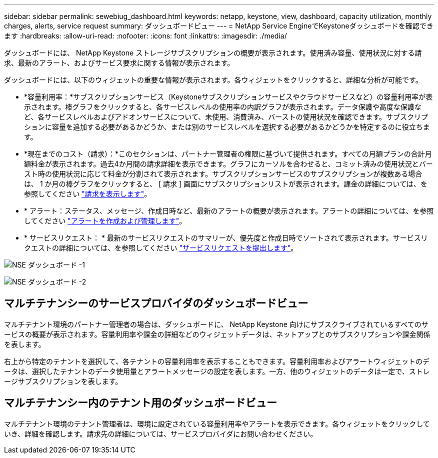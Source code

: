 ---
sidebar: sidebar 
permalink: sewebiug_dashboard.html 
keywords: netapp, keystone, view, dashboard, capacity utilization, monthly charges, alerts, service request 
summary: ダッシュボードビュー 
---
= NetApp Service EngineでKeystoneダッシュボードを確認できます
:hardbreaks:
:allow-uri-read: 
:nofooter: 
:icons: font
:linkattrs: 
:imagesdir: ./media/


[role="lead"]
ダッシュボードには、 NetApp Keystone ストレージサブスクリプションの概要が表示されます。使用済み容量、使用状況に対する請求、最新のアラート、およびサービス要求に関する情報が表示されます。

ダッシュボードには、以下のウィジェットの重要な情報が表示されます。各ウィジェットをクリックすると、詳細な分析が可能です。

* *容量利用率：*サブスクリプションサービス（Keystoneサブスクリプションサービスやクラウドサービスなど）の容量利用率が表示されます。棒グラフをクリックすると、各サービスレベルの使用率の内訳グラフが表示されます。データ保護や高度な保護など、各サービスレベルおよびアドオンサービスについて、未使用、消費済み、バーストの使用状況を確認できます。サブスクリプションに容量を追加する必要があるかどうか、または別のサービスレベルを選択する必要があるかどうかを特定するのに役立ちます。
* *現在までのコスト（請求）：*このセクションは、パートナー管理者の権限に基づいて提供されます。すべての月額プランの合計月額料金が表示されます。過去4か月間の請求詳細を表示できます。グラフにカーソルを合わせると、コミット済みの使用状況とバースト時の使用状況に応じて料金が分割されて表示されます。サブスクリプションサービスのサブスクリプションが複数ある場合は、 1 か月の棒グラフをクリックすると、 [ 請求 ] 画面にサブスクリプションリストが表示されます。課金の詳細については、を参照してください link:sewebiug_billing.html["請求を表示します"]。
* * アラート：ステータス、メッセージ、作成日時など、最新のアラートの概要が表示されます。アラートの詳細については、を参照してください link:sewebiug_alerts.html["アラートを作成および管理します"]。
* * サービスリクエスト： * 最新のサービスリクエストのサマリーが、優先度と作成日時でソートされて表示されます。サービスリクエストの詳細については、を参照してください link:sewebiug_raise_a_service_request.html["サービスリクエストを提出します"]。


image:sewebiug_image9_dashboard1.png["NSE ダッシュボード -1"]

image:sewebiug_image9_dashboard2.png["NSE ダッシュボード -2"]



== マルチテナンシーのサービスプロバイダのダッシュボードビュー

マルチテナント環境のパートナー管理者の場合は、ダッシュボードに、 NetApp Keystone 向けにサブスクライブされているすべてのサービスの概要が表示されます。容量利用率や課金の詳細などのウィジェットデータは、ネットアップとのサブスクリプションや課金関係を表します。

右上から特定のテナントを選択して、各テナントの容量利用率を表示することもできます。容量利用率およびアラートウィジェットのデータは、選択したテナントのデータ使用量とアラートメッセージの設定を表します。一方、他のウィジェットのデータは一定で、ストレージサブスクリプションを表します。



== マルチテナンシー内のテナント用のダッシュボードビュー

マルチテナント環境のテナント管理者は、環境に設定されている容量利用率やアラートを表示できます。各ウィジェットをクリックしていき、詳細を確認します。請求先の詳細については、サービスプロバイダにお問い合わせください。
